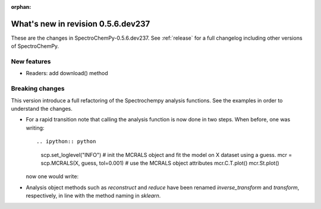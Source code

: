 :orphan:

What's new in revision 0.5.6.dev237
---------------------------------------------------------------------------------------

These are the changes in SpectroChemPy-0.5.6.dev237.
See :ref:`release` for a full changelog including other versions of SpectroChemPy.

New features
~~~~~~~~~~~~

- Readers: add download() method

Breaking changes
~~~~~~~~~~~~~~~~

This version introduce a full refactoring of the Spectrochempy analysis functions.
See the examples in order to understand the changes.

* For a rapid transition note that calling the analysis function is now done in two steps.
  When before, one was writing::

  .. ipython:: python

    scp.set_loglevel("INFO")
    # init the MCRALS object and fit the model on X dataset using a guess.
    mcr = scp.MCRALS(X, guess, tol=0.001)
    # use the MCRALS object attributes
    mcr.C.T.plot()
    mcr.St.plot()

  now one would write:

  .. ipython:: python

    # init the MCRALS object
    mcr = scp.MCRALS(log_level="INFO", tol=0.001)
    # fit the model on X dataset using a guess.
    mcr.fit(X, guess)
    # use the MCRALS object attributes
    mcr.C.T.plot()
    mcr.St.plot()

* Analysis object methods such as  `reconstruct` and `reduce` have been
  renamed `inverse_transform` and  `transform`\ , respectively, in line with
  the method naming in `sklearn`.
